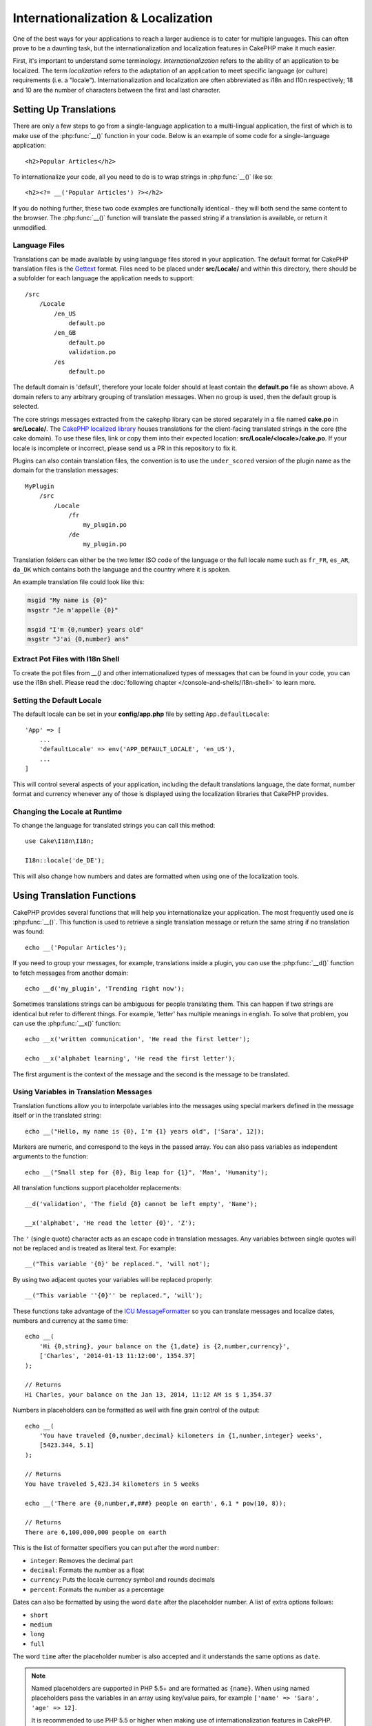 Internationalization & Localization
###################################

One of the best ways for your applications to reach a larger
audience is to cater for multiple languages. This can often prove
to be a daunting task, but the internationalization and
localization features in CakePHP make it much easier.

First, it's important to understand some terminology.
*Internationalization* refers to the ability of an application to
be localized. The term *localization* refers to the adaptation of
an application to meet specific language (or culture) requirements
(i.e. a "locale"). Internationalization and localization are often
abbreviated as i18n and l10n respectively; 18 and 10 are the number
of characters between the first and last character.

Setting Up Translations
=======================

There are only a few steps to go from a single-language application
to a multi-lingual application, the first of which is to make use
of the :php:func:`__()` function in your code. Below is an example of some code
for a single-language application::

    <h2>Popular Articles</h2>

To internationalize your code, all you need to do is to wrap
strings in :php:func:`__()` like so::

    <h2><?= __('Popular Articles') ?></h2>

If you do nothing further, these two code examples are functionally
identical - they will both send the same content to the browser.
The :php:func:`__()` function will translate the passed string
if a translation is available, or return it unmodified.

Language Files
--------------

Translations can be made available by using language files stored in your
application. The default format for CakePHP translation files is the
`Gettext <http://en.wikipedia.org/wiki/Gettext>`_ format. Files need to be
placed under **src/Locale/** and within this directory, there should be
a subfolder for each language the application needs to support::

    /src
        /Locale
            /en_US
                default.po
            /en_GB
                default.po
                validation.po
            /es
                default.po

The default domain is 'default', therefore your locale folder should at least
contain the **default.po** file as shown above. A domain refers to any arbitrary
grouping of translation messages. When no group is used, then the default group
is selected.

The core strings messages extracted from the cakephp library can be stored
separately in a file named **cake.po** in **src/Locale/**.
The `CakePHP localized library <https://github.com/cakephp/localized>`_ houses
translations for the client-facing translated strings in the core (the cake
domain). To use these files, link or copy them into their expected location:
**src/Locale/<locale>/cake.po**. If your locale is incomplete or incorrect,
please send us a PR in this repository to fix it.

Plugins can also contain translation files, the convention is to use the
``under_scored`` version of the plugin name as the domain for the translation
messages::

    MyPlugin
        /src
            /Locale
                /fr
                    my_plugin.po
                /de
                    my_plugin.po

Translation folders can either be the two letter ISO code of the language or the
full locale name such as ``fr_FR``, ``es_AR``, ``da_DK`` which contains both the
language and the country where it is spoken.

An example translation file could look like this:

.. code-block:: pot

     msgid "My name is {0}"
     msgstr "Je m'appelle {0}"

     msgid "I'm {0,number} years old"
     msgstr "J'ai {0,number} ans"

Extract Pot Files with I18n Shell
---------------------------------

To create the pot files from `__()` and other internationalized types of
messages that can be found in your code, you can use the i18n shell. Please read
the :doc:`following chapter </console-and-shells/i18n-shell>` to learn more.

Setting the Default Locale
--------------------------

The default locale can be set in your **config/app.php** file by setting
``App.defaultLocale``::

    'App' => [
        ...
        'defaultLocale' => env('APP_DEFAULT_LOCALE', 'en_US'),
        ...
    ]

This will control several aspects of your application, including the default
translations language, the date format, number format and currency whenever any
of those is displayed using the localization libraries that CakePHP provides.

Changing the Locale at Runtime
------------------------------

To change the language for translated strings you can call this method::

    use Cake\I18n\I18n;

    I18n::locale('de_DE');

This will also change how numbers and dates are formatted when using one of
the localization tools.

Using Translation Functions
===========================

CakePHP provides several functions that will help you internationalize your
application. The most frequently used one is :php:func:`__()`. This function
is used to retrieve a single translation message or return the same string if no
translation was found::

    echo __('Popular Articles');

If you need to group your messages, for example, translations inside a plugin,
you can use the :php:func:`__d()` function to fetch messages from another
domain::

    echo __d('my_plugin', 'Trending right now');

Sometimes translations strings can be ambiguous for people translating them.
This can happen if two strings are identical but refer to different things. For
example, 'letter' has multiple meanings in english. To solve that problem, you
can use the :php:func:`__x()` function::

    echo __x('written communication', 'He read the first letter');

    echo __x('alphabet learning', 'He read the first letter');

The first argument is the context of the message and the second is the message
to be translated.

Using Variables in Translation Messages
---------------------------------------

Translation functions allow you to interpolate variables into the messages using
special markers defined in the message itself or in the translated string::

    echo __("Hello, my name is {0}, I'm {1} years old", ['Sara', 12]);

Markers are numeric, and correspond to the keys in the passed array. You can
also pass variables as independent arguments to the function::

    echo __("Small step for {0}, Big leap for {1}", 'Man', 'Humanity');

All translation functions support placeholder replacements::

    __d('validation', 'The field {0} cannot be left empty', 'Name');

    __x('alphabet', 'He read the letter {0}', 'Z');

The ``'`` (single quote) character acts as an escape code in translation
messages. Any variables between single quotes will not be replaced and is
treated as literal text. For example::

    __("This variable '{0}' be replaced.", 'will not');

By using two adjacent quotes your variables will be replaced properly::

    __("This variable ''{0}'' be replaced.", 'will');

These functions take advantage of the
`ICU MessageFormatter <http://php.net/manual/en/messageformatter.format.php>`_
so you can translate messages and localize dates, numbers and
currency at the same time::

    echo __(
        'Hi {0,string}, your balance on the {1,date} is {2,number,currency}',
        ['Charles', '2014-01-13 11:12:00', 1354.37]
    );

    // Returns
    Hi Charles, your balance on the Jan 13, 2014, 11:12 AM is $ 1,354.37

Numbers in placeholders can be formatted as well with fine grain control of the
output::

    echo __(
        'You have traveled {0,number,decimal} kilometers in {1,number,integer} weeks',
        [5423.344, 5.1]
    );

    // Returns
    You have traveled 5,423.34 kilometers in 5 weeks

    echo __('There are {0,number,#,###} people on earth', 6.1 * pow(10, 8));

    // Returns
    There are 6,100,000,000 people on earth

This is the list of formatter specifiers you can put after the word ``number``:

* ``integer``: Removes the decimal part
* ``decimal``: Formats the number as a float
* ``currency``: Puts the locale currency symbol and rounds decimals
* ``percent``: Formats the number as a percentage

Dates can also be formatted by using the word ``date`` after the placeholder
number. A list of extra options follows:

* ``short``
* ``medium``
* ``long``
* ``full``

The word ``time`` after the placeholder number is also accepted and it
understands the same options as ``date``.

.. note::

    Named placeholders are supported in PHP 5.5+ and are formatted as
    ``{name}``. When using named placeholders pass the variables in an array
    using key/value pairs, for example ``['name' => 'Sara', 'age' => 12]``.

    It is recommended to use PHP 5.5 or higher when making use of
    internationalization features in CakePHP. The ``php5-intl`` extension must
    be installed and the ICU version should be above 48.x.y (to check the ICU
    version ``Intl::getIcuVersion()``).

Plurals
-------

One crucial part of internationalizing your application is getting your messages
pluralized correctly depending on the language they are shown. CakePHP provides
a couple ways to correctly select plurals in your messages.

Using ICU Plural Selection
~~~~~~~~~~~~~~~~~~~~~~~~~~

The first one is taking advantage of the ``ICU`` message format that comes
by default in the translation functions. In the translations file you could have
the following strings

.. code-block:: pot

     msgid "{0,plural,=0{No records found} =1{Found 1 record} other{Found # records}}"
     msgstr "{0,plural,=0{Ningún resultado} =1{1 resultado} other{# resultados}}"

     msgid "{placeholder,plural,=0{No records found} =1{Found 1 record} other{Found {1} records}}"
     msgstr "{placeholder,plural,=0{Ningún resultado} =1{1 resultado} other{{1} resultados}}"

And in your application use the following code to output either of the
translations for such string::

    __('{0,plural,=0{No records found }=1{Found 1 record} other{Found # records}}', [0]);

    // Returns "Ningún resultado" as the argument {0} is 0

    __('{0,plural,=0{No records found} =1{Found 1 record} other{Found # records}}', [1]);

    // Returns "1 resultado" because the argument {0} is 1

    __('{placeholder,plural,=0{No records found} =1{Found 1 record} other{Found {1} records}}', [0, 'many', 'placeholder' => 2])

    // Returns "many resultados" because the argument {placeholder} is 2 and
    // argument {1} is 'many'

A closer look to the format we just used will make it evident how messages are
built::

    { [count placeholder],plural, case1{message} case2{message} case3{...} ... }

The ``[count placeholder]`` can be the array key number of any of the variables
you pass to the translation function. It will be used for selecting the correct
plural form.

Note that to reference ``[count placeholder]`` within ``{message}`` you have to
use ``#``.

You can of course use simpler message ids if you don't want to type the full
plural selection sequence in your code

.. code-block:: pot

     msgid "search.results"
     msgstr "{0,plural,=0{Ningún resultado} =1{1 resultado} other{{1} resultados}}"

Then use the new string in your code::

    __('search.results', [2, 2]);

    // Returns: "2 resultados"

The latter version has the downside that you will need to have a translation
messages file even for the default language, but has the advantage that it makes
the code more readable and leaves the complicated plural selection strings in
the translation files.

Sometimes using direct number matching in plurals is impractical. For example,
languages like Arabic require a different plural when you refer
to few things and other plural form for many things. In those cases you can
use the ICU matching aliases. Instead of writing::

    =0{No results} =1{...} other{...}

You can do::

    zero{No Results} one{One result} few{...} many{...} other{...}

Make sure you read the
`Language Plural Rules Guide <http://www.unicode.org/cldr/charts/latest/supplemental/language_plural_rules.html>`_
to get a complete overview of the aliases you can use for each language.

Using Gettext Plural Selection
~~~~~~~~~~~~~~~~~~~~~~~~~~~~~~

The second plural selection format accepted is using the built-in capabilities
of Gettext. In this case, plurals will be stored in the ``.po``
file by creating a separate message translation line per plural form

.. code-block:: pot

    msgid "One file removed" # One message identifier for singular
    msgid_plural "{0} files removed" # Another one for plural
    msgstr[0] "Un fichero eliminado" # Translation in singular
    msgstr[1] "{0} ficheros eliminados" # Translation in plural

When using this other format, you are required to use another translation
function::

    // Returns: "10 ficheros eliminados"
    $count = 10;
    __n('One file removed', '{0} files removed', $count, $count);

    // It is also possible to use it inside a domain
    __dn('my_plugin', 'One file removed', '{0} files removed', $count, $count);

The number inside ``msgstr[]`` is the number assigned by Gettext for the plural
form of the language. Some languages have more than two plural forms, for
example Croatian:

.. code-block:: pot

    msgid "One file removed"
    msgid_plural "{0} files removed"
    msgstr[0] "{0} datoteka je uklonjena"
    msgstr[1] "{0} datoteke su uklonjene"
    msgstr[2] "{0} datoteka je uklonjeno"

Please visit the `Launchpad languages page <https://translations.launchpad.net/+languages>`_
for a detailed explanation of the plural form numbers for each language.

Creating Your Own Translators
=============================

If you need to diverge from CakePHP conventions regarding where and how
translation messages are stored, you can create your own translation message
loader. The easiest way to create your own translator is by defining a loader
for a single domain and locale::

    use Aura\Intl\Package;

    I18n::translator('animals', 'fr_FR', function () {
        $package = new Package(
            'default', // The formatting strategy (ICU)
            'default'  // The fallback domain
        );
        $package->setMessages([
            'Dog' => 'Chien',
            'Cat' => 'Chat',
            'Bird' => 'Oiseau'
            ...
        ]);

        return $package;
    });

The above code can be added to your **config/bootstrap.php** so that
translations can be found before any translation function is used. The absolute
minimum that is required for creating a translator is that the loader function
should return a ``Aura\Intl\Package`` object. Once the code is in place you can
use the translation functions as usual::

    I18n::locale('fr_FR');
    __d('animals', 'Dog'); // Returns "Chien"

As you see, ``Package`` objects take translation messages as an array. You can
pass the ``setMessages()`` method however you like: with inline code, including
another file, calling another function, etc. CakePHP provides a few loader
functions you can reuse if you just need to change where messages are loaded.
For example, you can still use **.po** files, but loaded from another location::

    use Cake\I18n\MessagesFileLoader as Loader;

    // Load messages from src/Locale/folder/sub_folder/filename.po

    I18n::translator(
        'animals',
        'fr_FR',
        new Loader('filename', 'folder/sub_folder', 'po')
    );

Creating Message Parsers
------------------------

It is possible to continue using the same conventions CakePHP uses, but use
a message parser other than ``PoFileParser``. For example, if you wanted to load
translation messages using ``YAML``, you will first need to created the parser
class::

    namespace App\I18n\Parser;

    class YamlFileParser
    {

        public function parse($file)
        {
            return yaml_parse_file($file);
        }
    }

The file should be created in the **src/I18n/Parser** directory of your
application. Next, create the translations file under
**src/Locale/fr_FR/animals.yaml**

.. code-block:: yaml

    Dog: Chien
    Cat: Chat
    Bird: Oiseau

And finally, configure the translation loader for the domain and locale::

    use Cake\I18n\MessagesFileLoader as Loader;

    I18n::translator(
        'animals',
        'fr_FR',
        new Loader('animals', 'fr_FR', 'yaml')
    );

Creating Generic Translators
----------------------------

Configuring translators by calling ``I18n::translator()`` for each domain and
locale you need to support can be tedious, specially if you need to support more
than a few different locales. To avoid this problem, CakePHP lets you define
generic translator loaders for each domain.

Imagine that you wanted to load all translations for the default domain and for
any language from an external service::

    use Aura\Intl\Package;

    I18n::config('default', function ($domain, $locale) {
        $locale = Locale::parseLocale($locale);
        $language = $locale['language'];
        $messages = file_get_contents("http://example.com/translations/$lang.json");

        return new Package(
            'default', // Formatter
            null, // Fallback (none for default domain)
            json_decode($messages, true)
        )
    });

The above example calls an example external service to load a JSON file with the
translations and then just build a ``Package`` object for any locale that is
requested in the application.

Plurals and Context in Custom Translators
-----------------------------------------

The arrays used for ``setMessages()`` can be crafted to instruct the translator
to store messages under different domains or to trigger Gettext-style plural
selection. The following is an example of storing translations for the same key
in different contexts::

    [
        'He reads the letter {0}' => [
            'alphabet' => 'Él lee la letra {0}',
            'written communication' => 'Él lee la carta {0}'
        ]
    ]

Similarly, you can express Gettext-style plurals using the messages array by
having a nested array key per plural form::

    [
        'I have read one book' => 'He leído un libro',
        'I have read {0} books' => [
            'He leído un libro',
            'He leído {0} libros'
        ]
    ]

Using Different Formatters
--------------------------

In previous examples we have seen that Packages are built using ``default`` as
first argument, and it was indicated with a comment that it corresponded to the
formatter to be used. Formatters are classes responsible for interpolating
variables in translation messages and selecting the correct plural form.

If you're dealing with a legacy application, or you don't need the power offered
by the ICU message formatting, CakePHP also provides the ``sprintf`` formatter::

    return Package('sprintf', 'fallback_domain', $messages);

The messages to be translated will be passed to the ``sprintf()`` function for
interpolating the variables::

    __('Hello, my name is %s and I am %d years old', 'José', 29);

It is possible to set the default formatter for all translators created by
CakePHP before they are used for the first time. This does not include manually
created translators using the ``translator()`` and ``config()`` methods::

    I18n::defaultFormatter('sprintf');

Localizing Dates and Numbers
============================

When outputting Dates and Numbers in your application, you will often need that
they are formatted according to the preferred format for the country or region
that you wish your page to be displayed.

In order to change how dates and numbers are displayed you just need to change
the current locale setting and use the right classes::

    use Cake\I18n\I18n;
    use Cake\I18n\Time;
    use Cake\I18n\Number;

    I18n::locale('fr-FR');

    $date = new Time('2015-04-05 23:00:00');

    echo $date; // Displays 05/04/2015 23:00

    echo Number::format(524.23); // Displays 524,23

Make sure you read the :doc:`/core-libraries/time` and :doc:`/core-libraries/number`
sections to learn more about formatting options.

By default dates returned for the ORM results use the ``Cake\I18n\Time`` class,
so displaying them directly in you application will be affected by changing the
current locale.

.. _parsing-localized-dates:

Parsing Localized Datetime Data
-------------------------------

When accepting localized data from the request, it is nice to accept datetime
information in a user's localized format. In a controller, or
:doc:`/development/dispatch-filters` you can configure the Date, Time, and
DateTime types to parse localized formats::

    use Cake\Database\Type;

    // Enable default locale format parsing.
    Type::build('datetime')->useLocaleParser();

    // Configure a custom datetime format parser format.
    Type::build('datetime')->useLocaleParser()->setLocaleFormat('dd-M-y');

    // You can also use IntlDateFormatter constants.
    Type::build('datetime')->useLocaleParser()
        ->setLocaleFormat([IntlDateFormatter::SHORT, -1]);

The default parsing format is the same as the default string format.

Automatically Choosing the Locale Based on Request Data
=======================================================

By using the ``LocaleSelectorFilter`` in your application, CakePHP will
automatically set the locale based on the current user::

    // in config/bootstrap.php
    DispatcherFactory::add('LocaleSelector');

    // Restrict the locales to only en_US, fr_FR
    DispatcherFactory::add('LocaleSelector', ['locales' => ['en_US', 'fr_FR']]);

The ``LocaleSelectorFilter`` will use the ``Accept-Language`` header to
automatically set the user's preferred locale. You can use the locale list
option to restrict which locales will automatically be used.

.. meta::
    :title lang=en: Internationalization & Localization
    :keywords lang=en: internationalization localization,internationalization and localization,language application,gettext,l10n,pot,i18n,translation,languages
